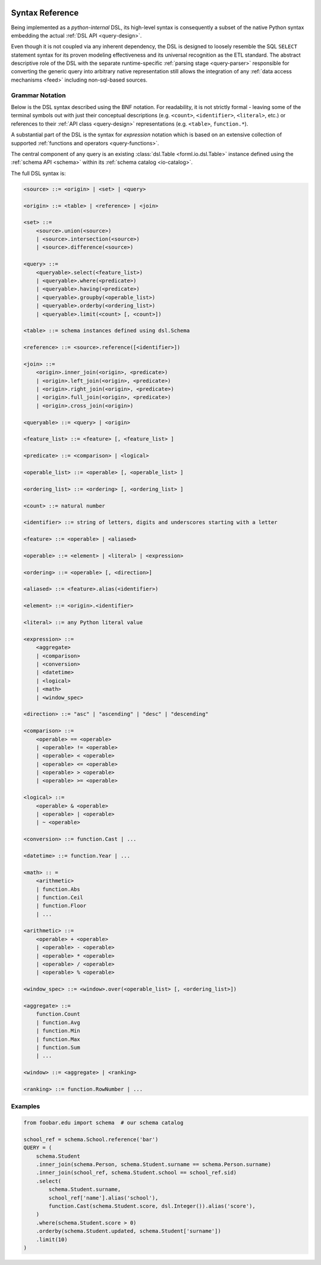  .. Licensed to the Apache Software Foundation (ASF) under one
    or more contributor license agreements.  See the NOTICE file
    distributed with this work for additional information
    regarding copyright ownership.  The ASF licenses this file
    to you under the Apache License, Version 2.0 (the
    "License"); you may not use this file except in compliance
    with the License.  You may obtain a copy of the License at
 ..   http://www.apache.org/licenses/LICENSE-2.0
 .. Unless required by applicable law or agreed to in writing,
    software distributed under the License is distributed on an
    "AS IS" BASIS, WITHOUT WARRANTIES OR CONDITIONS OF ANY
    KIND, either express or implied.  See the License for the
    specific language governing permissions and limitations
    under the License.

.. _query-syntax:

Syntax Reference
================

Being implemented as a *python-internal* DSL, its high-level syntax is consequently a subset of the
native Python syntax embedding the actual :ref:`DSL API <query-design>`.

Even though it is not coupled via any inherent dependency, the DSL is designed to loosely resemble
the SQL ``SELECT`` statement syntax for its proven modeling effectiveness and its universal
recognition as the ETL standard. The abstract descriptive role of the DSL with the separate
runtime-specific :ref:`parsing stage <query-parser>` responsible for converting the generic query
into arbitrary native representation still allows the integration of any :ref:`data access
mechanisms <feed>` including non-sql-based sources.


Grammar Notation
----------------

Below is the DSL syntax described using the BNF notation. For readability, it is not strictly
formal - leaving some of the terminal symbols out with just their conceptual descriptions (e.g.
``<count>``, ``<identifier>``, ``<literal>``, etc.) or references to their :ref:`API class
<query-design>` representations (e.g. ``<table>``, ``function.*``).

A substantial part of the DSL is the syntax for *expression* notation which is based on an extensive
collection of supported :ref:`functions and operators <query-functions>`.

The central component of any query is an existing  :class:`dsl.Table <forml.io.dsl.Table>`
instance defined using the :ref:`schema API <schema>` within its :ref:`schema catalog
<io-catalog>`.

The full DSL syntax is:

.. code-block:: BNF

    <source> ::= <origin> | <set> | <query>

    <origin> ::= <table> | <reference> | <join>

    <set> ::=
        <source>.union(<source>)
        | <source>.intersection(<source>)
        | <source>.difference(<source>)

    <query> ::=
        <queryable>.select(<feature_list>)
        | <queryable>.where(<predicate>)
        | <queryable>.having(<predicate>)
        | <queryable>.groupby(<operable_list>)
        | <queryable>.orderby(<ordering_list>)
        | <queryable>.limit(<count> [, <count>])

    <table> ::= schema instances defined using dsl.Schema

    <reference> ::= <source>.reference([<identifier>])

    <join> ::=
        <origin>.inner_join(<origin>, <predicate>)
        | <origin>.left_join(<origin>, <predicate>)
        | <origin>.right_join(<origin>, <predicate>)
        | <origin>.full_join(<origin>, <predicate>)
        | <origin>.cross_join(<origin>)

    <queryable> ::= <query> | <origin>

    <feature_list> ::= <feature> [, <feature_list> ]

    <predicate> ::= <comparison> | <logical>

    <operable_list> ::= <operable> [, <operable_list> ]

    <ordering_list> ::= <ordering> [, <ordering_list> ]

    <count> ::= natural number

    <identifier> ::= string of letters, digits and underscores starting with a letter

    <feature> ::= <operable> | <aliased>

    <operable> ::= <element> | <literal> | <expression>

    <ordering> ::= <operable> [, <direction>]

    <aliased> ::= <feature>.alias(<identifier>)

    <element> ::= <origin>.<identifier>

    <literal> ::= any Python literal value

    <expression> ::=
        <aggregate>
        | <comparison>
        | <conversion>
        | <datetime>
        | <logical>
        | <math>
        | <window_spec>

    <direction> ::= "asc" | "ascending" | "desc" | "descending"

    <comparison> ::=
        <operable> == <operable>
        | <operable> != <operable>
        | <operable> < <operable>
        | <operable> <= <operable>
        | <operable> > <operable>
        | <operable> >= <operable>

    <logical> ::=
        <operable> & <operable>
        | <operable> | <operable>
        | ~ <operable>

    <conversion> ::= function.Cast | ...

    <datetime> ::= function.Year | ...

    <math> :: =
        <arithmetic>
        | function.Abs
        | function.Ceil
        | function.Floor
        | ...

    <arithmetic> ::=
        <operable> + <operable>
        | <operable> - <operable>
        | <operable> * <operable>
        | <operable> / <operable>
        | <operable> % <operable>

    <window_spec> ::= <window>.over(<operable_list> [, <ordering_list>])

    <aggregate> ::=
        function.Count
        | function.Avg
        | function.Min
        | function.Max
        | function.Sum
        | ...

    <window> ::= <aggregate> | <ranking>

    <ranking> ::= function.RowNumber | ...



Examples
--------

.. code-block:: python

    from foobar.edu import schema  # our schema catalog

    school_ref = schema.School.reference('bar')
    QUERY = (
        schema.Student
        .inner_join(schema.Person, schema.Student.surname == schema.Person.surname)
        .inner_join(school_ref, schema.Student.school == school_ref.sid)
        .select(
            schema.Student.surname,
            school_ref['name'].alias('school'),
            function.Cast(schema.Student.score, dsl.Integer()).alias('score'),
        )
        .where(schema.Student.score > 0)
        .orderby(schema.Student.updated, schema.Student['surname'])
        .limit(10)
    )
